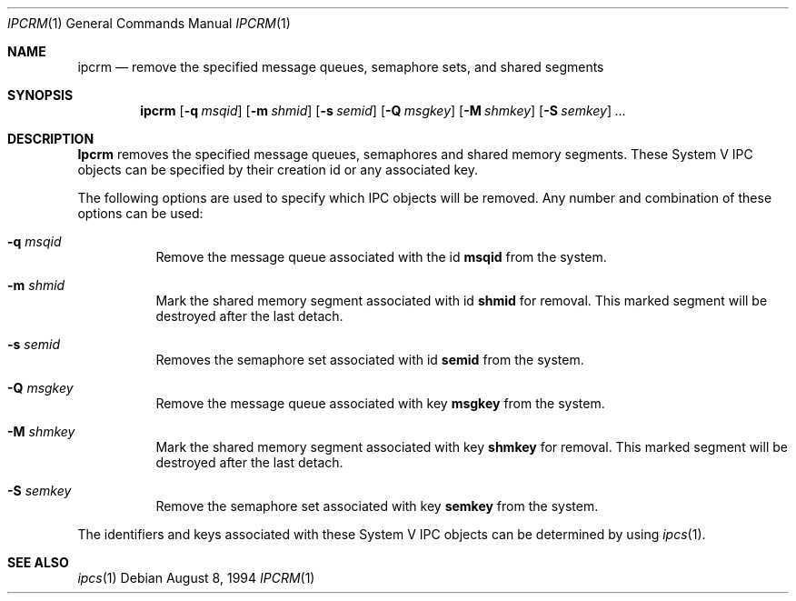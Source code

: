 .\" Copyright (c) 1994 Adam Glass
.\" All rights reserved.
.\" 
.\" Redistribution and use in source and binary forms, with or without
.\" modification, are permitted provided that the following conditions
.\" are met:
.\" 1. Redistributions of source code must retain the above copyright
.\"    notice, this list of conditions and the following disclaimer.
.\" 2. The name of the Author may not be used to endorse or promote products
.\"    derived from this software without specific prior written permission.
.\" 
.\" THIS SOFTWARE IS PROVIDED BY Adam Glass ``AS IS'' AND
.\" ANY EXPRESS OR IMPLIED WARRANTIES, INCLUDING, BUT NOT LIMITED TO, THE
.\" IMPLIED WARRANTIES OF MERCHANTABILITY AND FITNESS FOR A PARTICULAR PURPOSE
.\" ARE DISCLAIMED.  IN NO EVENT SHALL Adam Glass BE LIABLE
.\" FOR ANY DIRECT, INDIRECT, INCIDENTAL, SPECIAL, EXEMPLARY, OR CONSEQUENTIAL
.\" DAMAGES (INCLUDING, BUT NOT LIMITED TO, PROCUREMENT OF SUBSTITUTE GOODS
.\" OR SERVICES; LOSS OF USE, DATA, OR PROFITS; OR BUSINESS INTERRUPTION)
.\" HOWEVER CAUSED AND ON ANY THEORY OF LIABILITY, WHETHER IN CONTRACT, STRICT
.\" LIABILITY, OR TORT (INCLUDING NEGLIGENCE OR OTHERWISE) ARISING IN ANY WAY
.\" OUT OF THE USE OF THIS SOFTWARE, EVEN IF ADVISED OF THE POSSIBILITY OF
.\" SUCH DAMAGE.
.\" 
.\" $FreeBSD: src/usr.bin/ipcrm/ipcrm.1,v 1.7.2.2 2001/03/06 12:52:43 ru Exp $
.\""
.Dd August 8, 1994
.Dt IPCRM 1
.Os
.Sh NAME
.Nm ipcrm
.Nd "remove the specified message queues, semaphore sets, and shared segments"
.Sh SYNOPSIS
.Nm
.Op Fl q Ar msqid
.Op Fl m Ar shmid
.Op Fl s Ar semid
.Op Fl Q Ar msgkey
.Op Fl M Ar shmkey
.Op Fl S Ar semkey
.Ar ...
.Sh DESCRIPTION
.Nm Ipcrm
removes the specified message queues, semaphores and shared memory
segments.  These System V IPC objects can be specified by their
creation id or any associated key.
.Pp
The following options are used to specify which IPC objects will be removed.  Any number and combination of these options can be used:
.Bl -tag -width indent
.It Fl q Ar msqid
Remove the message queue associated with the id
.Nm msqid
from the system.
.It Fl m Ar shmid
Mark the shared memory segment associated with id 
.Nm shmid
for removal.
This marked segment will be destroyed after the last detach.
.It Fl s Ar semid
Removes the semaphore set associated with id
.Nm semid
from the system.
.It Fl Q Ar msgkey
Remove the message queue associated with key 
.Nm msgkey
from the system.
.It Fl M Ar shmkey
Mark the shared memory segment associated with key 
.Nm shmkey
for removal.
This marked segment will be destroyed after the last detach.
.It Fl S Ar semkey
Remove the semaphore set associated with key
.Nm semkey
from the system.
.El
.Pp
The identifiers and keys associated with these System V IPC objects can be
determined by using
.Xr ipcs 1 .
.Sh SEE ALSO
.Xr ipcs 1
